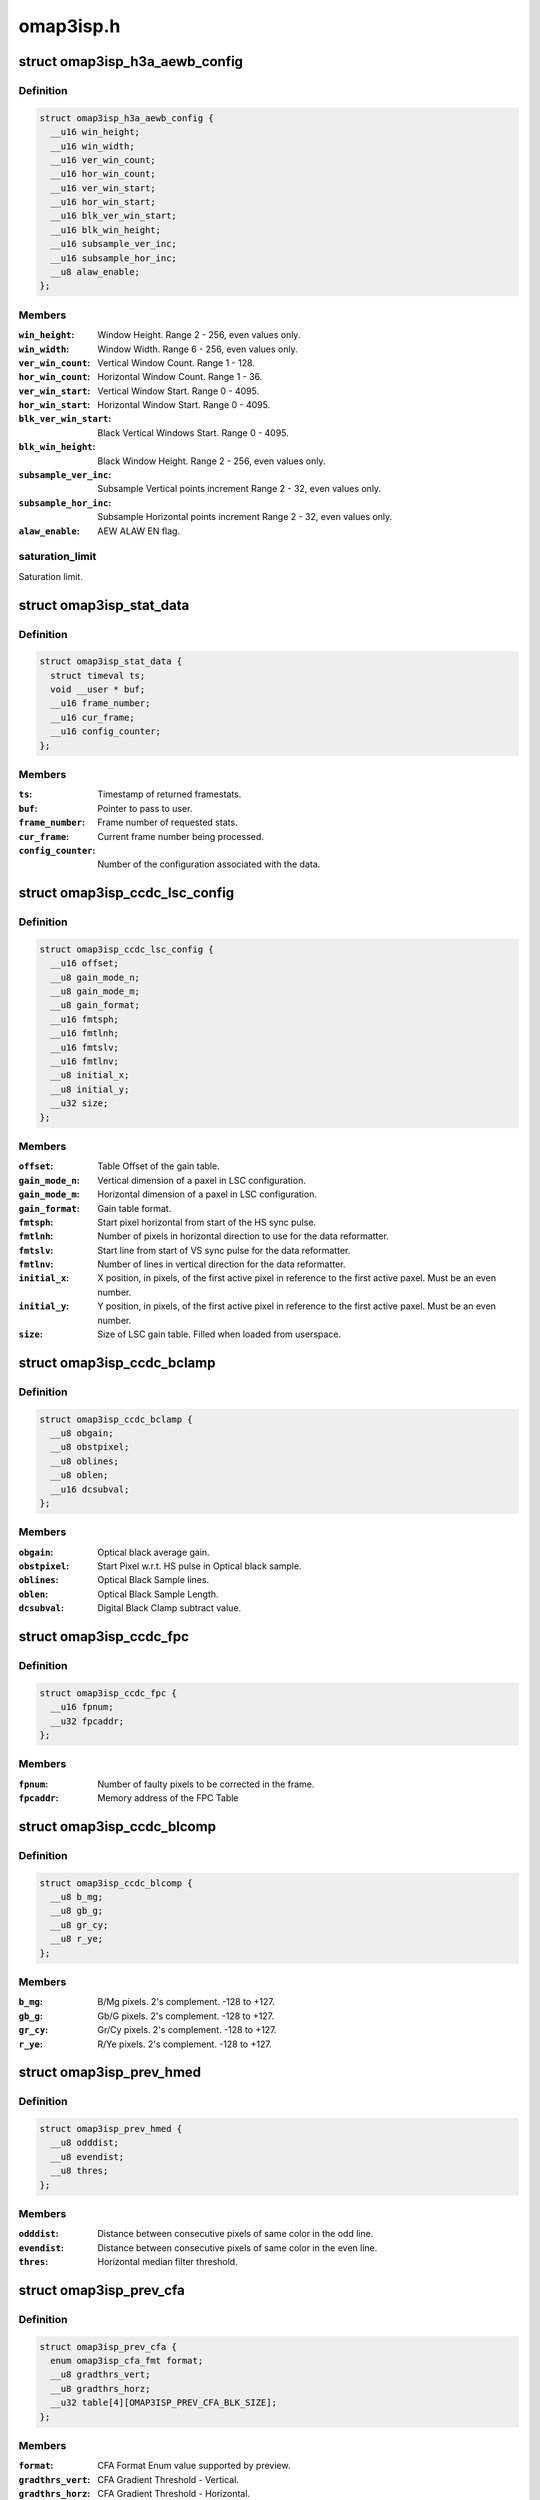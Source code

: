 .. -*- coding: utf-8; mode: rst -*-

==========
omap3isp.h
==========


.. _`omap3isp_h3a_aewb_config`:

struct omap3isp_h3a_aewb_config
===============================

.. c:type:: omap3isp_h3a_aewb_config

    AE AWB configuration reset values


.. _`omap3isp_h3a_aewb_config.definition`:

Definition
----------

.. code-block:: c

  struct omap3isp_h3a_aewb_config {
    __u16 win_height;
    __u16 win_width;
    __u16 ver_win_count;
    __u16 hor_win_count;
    __u16 ver_win_start;
    __u16 hor_win_start;
    __u16 blk_ver_win_start;
    __u16 blk_win_height;
    __u16 subsample_ver_inc;
    __u16 subsample_hor_inc;
    __u8 alaw_enable;
  };


.. _`omap3isp_h3a_aewb_config.members`:

Members
-------

:``win_height``:
    Window Height. Range 2 - 256, even values only.

:``win_width``:
    Window Width. Range 6 - 256, even values only.

:``ver_win_count``:
    Vertical Window Count. Range 1 - 128.

:``hor_win_count``:
    Horizontal Window Count. Range 1 - 36.

:``ver_win_start``:
    Vertical Window Start. Range 0 - 4095.

:``hor_win_start``:
    Horizontal Window Start. Range 0 - 4095.

:``blk_ver_win_start``:
    Black Vertical Windows Start. Range 0 - 4095.

:``blk_win_height``:
    Black Window Height. Range 2 - 256, even values only.

:``subsample_ver_inc``:
    Subsample Vertical points increment Range 2 - 32, even
    values only.

:``subsample_hor_inc``:
    Subsample Horizontal points increment Range 2 - 32, even
    values only.

:``alaw_enable``:
    AEW ALAW EN flag.




.. _`omap3isp_h3a_aewb_config.saturation_limit`:

saturation_limit
----------------

Saturation limit.



.. _`omap3isp_stat_data`:

struct omap3isp_stat_data
=========================

.. c:type:: omap3isp_stat_data

    Statistic data sent to or received from user


.. _`omap3isp_stat_data.definition`:

Definition
----------

.. code-block:: c

  struct omap3isp_stat_data {
    struct timeval ts;
    void __user * buf;
    __u16 frame_number;
    __u16 cur_frame;
    __u16 config_counter;
  };


.. _`omap3isp_stat_data.members`:

Members
-------

:``ts``:
    Timestamp of returned framestats.

:``buf``:
    Pointer to pass to user.

:``frame_number``:
    Frame number of requested stats.

:``cur_frame``:
    Current frame number being processed.

:``config_counter``:
    Number of the configuration associated with the data.




.. _`omap3isp_ccdc_lsc_config`:

struct omap3isp_ccdc_lsc_config
===============================

.. c:type:: omap3isp_ccdc_lsc_config

    LSC configuration


.. _`omap3isp_ccdc_lsc_config.definition`:

Definition
----------

.. code-block:: c

  struct omap3isp_ccdc_lsc_config {
    __u16 offset;
    __u8 gain_mode_n;
    __u8 gain_mode_m;
    __u8 gain_format;
    __u16 fmtsph;
    __u16 fmtlnh;
    __u16 fmtslv;
    __u16 fmtlnv;
    __u8 initial_x;
    __u8 initial_y;
    __u32 size;
  };


.. _`omap3isp_ccdc_lsc_config.members`:

Members
-------

:``offset``:
    Table Offset of the gain table.

:``gain_mode_n``:
    Vertical dimension of a paxel in LSC configuration.

:``gain_mode_m``:
    Horizontal dimension of a paxel in LSC configuration.

:``gain_format``:
    Gain table format.

:``fmtsph``:
    Start pixel horizontal from start of the HS sync pulse.

:``fmtlnh``:
    Number of pixels in horizontal direction to use for the data
    reformatter.

:``fmtslv``:
    Start line from start of VS sync pulse for the data reformatter.

:``fmtlnv``:
    Number of lines in vertical direction for the data reformatter.

:``initial_x``:
    X position, in pixels, of the first active pixel in reference
    to the first active paxel. Must be an even number.

:``initial_y``:
    Y position, in pixels, of the first active pixel in reference
    to the first active paxel. Must be an even number.

:``size``:
    Size of LSC gain table. Filled when loaded from userspace.




.. _`omap3isp_ccdc_bclamp`:

struct omap3isp_ccdc_bclamp
===========================

.. c:type:: omap3isp_ccdc_bclamp

    Optical \\\amp; Digital black clamp subtract


.. _`omap3isp_ccdc_bclamp.definition`:

Definition
----------

.. code-block:: c

  struct omap3isp_ccdc_bclamp {
    __u8 obgain;
    __u8 obstpixel;
    __u8 oblines;
    __u8 oblen;
    __u16 dcsubval;
  };


.. _`omap3isp_ccdc_bclamp.members`:

Members
-------

:``obgain``:
    Optical black average gain.

:``obstpixel``:
    Start Pixel w.r.t. HS pulse in Optical black sample.

:``oblines``:
    Optical Black Sample lines.

:``oblen``:
    Optical Black Sample Length.

:``dcsubval``:
    Digital Black Clamp subtract value.




.. _`omap3isp_ccdc_fpc`:

struct omap3isp_ccdc_fpc
========================

.. c:type:: omap3isp_ccdc_fpc

    Faulty Pixels Correction


.. _`omap3isp_ccdc_fpc.definition`:

Definition
----------

.. code-block:: c

  struct omap3isp_ccdc_fpc {
    __u16 fpnum;
    __u32 fpcaddr;
  };


.. _`omap3isp_ccdc_fpc.members`:

Members
-------

:``fpnum``:
    Number of faulty pixels to be corrected in the frame.

:``fpcaddr``:
    Memory address of the FPC Table




.. _`omap3isp_ccdc_blcomp`:

struct omap3isp_ccdc_blcomp
===========================

.. c:type:: omap3isp_ccdc_blcomp

    Black Level Compensation parameters


.. _`omap3isp_ccdc_blcomp.definition`:

Definition
----------

.. code-block:: c

  struct omap3isp_ccdc_blcomp {
    __u8 b_mg;
    __u8 gb_g;
    __u8 gr_cy;
    __u8 r_ye;
  };


.. _`omap3isp_ccdc_blcomp.members`:

Members
-------

:``b_mg``:
    B/Mg pixels. 2's complement. -128 to +127.

:``gb_g``:
    Gb/G pixels. 2's complement. -128 to +127.

:``gr_cy``:
    Gr/Cy pixels. 2's complement. -128 to +127.

:``r_ye``:
    R/Ye pixels. 2's complement. -128 to +127.




.. _`omap3isp_prev_hmed`:

struct omap3isp_prev_hmed
=========================

.. c:type:: omap3isp_prev_hmed

    Horizontal Median Filter


.. _`omap3isp_prev_hmed.definition`:

Definition
----------

.. code-block:: c

  struct omap3isp_prev_hmed {
    __u8 odddist;
    __u8 evendist;
    __u8 thres;
  };


.. _`omap3isp_prev_hmed.members`:

Members
-------

:``odddist``:
    Distance between consecutive pixels of same color in the odd line.

:``evendist``:
    Distance between consecutive pixels of same color in the even
    line.

:``thres``:
    Horizontal median filter threshold.




.. _`omap3isp_prev_cfa`:

struct omap3isp_prev_cfa
========================

.. c:type:: omap3isp_prev_cfa

    CFA Interpolation


.. _`omap3isp_prev_cfa.definition`:

Definition
----------

.. code-block:: c

  struct omap3isp_prev_cfa {
    enum omap3isp_cfa_fmt format;
    __u8 gradthrs_vert;
    __u8 gradthrs_horz;
    __u32 table[4][OMAP3ISP_PREV_CFA_BLK_SIZE];
  };


.. _`omap3isp_prev_cfa.members`:

Members
-------

:``format``:
    CFA Format Enum value supported by preview.

:``gradthrs_vert``:
    CFA Gradient Threshold - Vertical.

:``gradthrs_horz``:
    CFA Gradient Threshold - Horizontal.

:``table[4][OMAP3ISP_PREV_CFA_BLK_SIZE]``:
    Pointer to the CFA table.




.. _`omap3isp_prev_csup`:

struct omap3isp_prev_csup
=========================

.. c:type:: omap3isp_prev_csup

    Chrominance Suppression


.. _`omap3isp_prev_csup.definition`:

Definition
----------

.. code-block:: c

  struct omap3isp_prev_csup {
    __u8 gain;
    __u8 thres;
    __u8 hypf_en;
  };


.. _`omap3isp_prev_csup.members`:

Members
-------

:``gain``:
    Gain.

:``thres``:
    Threshold.

:``hypf_en``:
    Flag to enable/disable the High Pass Filter.




.. _`omap3isp_prev_wbal`:

struct omap3isp_prev_wbal
=========================

.. c:type:: omap3isp_prev_wbal

    White Balance


.. _`omap3isp_prev_wbal.definition`:

Definition
----------

.. code-block:: c

  struct omap3isp_prev_wbal {
    __u16 dgain;
    __u8 coef3;
    __u8 coef2;
    __u8 coef1;
    __u8 coef0;
  };


.. _`omap3isp_prev_wbal.members`:

Members
-------

:``dgain``:
    Digital gain (U10Q8).

:``coef3``:
    White balance gain - COEF 3 (U8Q5).

:``coef2``:
    White balance gain - COEF 2 (U8Q5).

:``coef1``:
    White balance gain - COEF 1 (U8Q5).

:``coef0``:
    White balance gain - COEF 0 (U8Q5).




.. _`omap3isp_prev_blkadj`:

struct omap3isp_prev_blkadj
===========================

.. c:type:: omap3isp_prev_blkadj

    Black Level Adjustment


.. _`omap3isp_prev_blkadj.definition`:

Definition
----------

.. code-block:: c

  struct omap3isp_prev_blkadj {
    __u8 red;
    __u8 green;
    __u8 blue;
  };


.. _`omap3isp_prev_blkadj.members`:

Members
-------

:``red``:
    Black level offset adjustment for Red in 2's complement format

:``green``:
    Black level offset adjustment for Green in 2's complement format

:``blue``:
    Black level offset adjustment for Blue in 2's complement format




.. _`omap3isp_prev_rgbtorgb`:

struct omap3isp_prev_rgbtorgb
=============================

.. c:type:: omap3isp_prev_rgbtorgb

    RGB to RGB Blending


.. _`omap3isp_prev_rgbtorgb.definition`:

Definition
----------

.. code-block:: c

  struct omap3isp_prev_rgbtorgb {
    __u16 matrix[OMAP3ISP_RGB_MAX][OMAP3ISP_RGB_MAX];
    __u16 offset[OMAP3ISP_RGB_MAX];
  };


.. _`omap3isp_prev_rgbtorgb.members`:

Members
-------

:``matrix[OMAP3ISP_RGB_MAX][OMAP3ISP_RGB_MAX]``:
    Blending values(S12Q8 format)
    [RR] [GR] [BR]
    [RG] [GG] [BG]
    [RB] [GB] [BB]

:``offset[OMAP3ISP_RGB_MAX]``:
    Blending offset value for R,G,B in 2's complement integer format.




.. _`omap3isp_prev_csc`:

struct omap3isp_prev_csc
========================

.. c:type:: omap3isp_prev_csc

    Color Space Conversion from RGB-YCbYCr


.. _`omap3isp_prev_csc.definition`:

Definition
----------

.. code-block:: c

  struct omap3isp_prev_csc {
    __u16 matrix[OMAP3ISP_RGB_MAX][OMAP3ISP_RGB_MAX];
    __s16 offset[OMAP3ISP_RGB_MAX];
  };


.. _`omap3isp_prev_csc.members`:

Members
-------

:``matrix[OMAP3ISP_RGB_MAX][OMAP3ISP_RGB_MAX]``:
    Color space conversion coefficients(S10Q8)
    [CSCRY]  [CSCGY]  [CSCBY]
    [CSCRCB] [CSCGCB] [CSCBCB]
    [CSCRCR] [CSCGCR] [CSCBCR]

:``offset[OMAP3ISP_RGB_MAX]``:
    CSC offset values for Y offset, CB offset and CR offset respectively




.. _`omap3isp_prev_yclimit`:

struct omap3isp_prev_yclimit
============================

.. c:type:: omap3isp_prev_yclimit

    Y, C Value Limit


.. _`omap3isp_prev_yclimit.definition`:

Definition
----------

.. code-block:: c

  struct omap3isp_prev_yclimit {
    __u8 minC;
    __u8 maxC;
    __u8 minY;
    __u8 maxY;
  };


.. _`omap3isp_prev_yclimit.members`:

Members
-------

:``minC``:
    Minimum C value

:``maxC``:
    Maximum C value

:``minY``:
    Minimum Y value

:``maxY``:
    Maximum Y value




.. _`omap3isp_prev_dcor`:

struct omap3isp_prev_dcor
=========================

.. c:type:: omap3isp_prev_dcor

    Defect correction


.. _`omap3isp_prev_dcor.definition`:

Definition
----------

.. code-block:: c

  struct omap3isp_prev_dcor {
    __u8 couplet_mode_en;
    __u32 detect_correct[OMAP3ISP_PREV_DETECT_CORRECT_CHANNELS];
  };


.. _`omap3isp_prev_dcor.members`:

Members
-------

:``couplet_mode_en``:
    Flag to enable or disable the couplet dc Correction in NF

:``detect_correct[OMAP3ISP_PREV_DETECT_CORRECT_CHANNELS]``:
    Thresholds for correction bit 0:10 detect 16:25 correct




.. _`omap3isp_prev_nf`:

struct omap3isp_prev_nf
=======================

.. c:type:: omap3isp_prev_nf

    Noise Filter


.. _`omap3isp_prev_nf.definition`:

Definition
----------

.. code-block:: c

  struct omap3isp_prev_nf {
    __u8 spread;
    __u32 table[OMAP3ISP_PREV_NF_TBL_SIZE];
  };


.. _`omap3isp_prev_nf.members`:

Members
-------

:``spread``:
    Spread value to be used in Noise Filter

:``table[OMAP3ISP_PREV_NF_TBL_SIZE]``:
    Pointer to the Noise Filter table




.. _`omap3isp_prev_gtables`:

struct omap3isp_prev_gtables
============================

.. c:type:: omap3isp_prev_gtables

    Gamma correction tables


.. _`omap3isp_prev_gtables.definition`:

Definition
----------

.. code-block:: c

  struct omap3isp_prev_gtables {
    __u32 red[OMAP3ISP_PREV_GAMMA_TBL_SIZE];
    __u32 green[OMAP3ISP_PREV_GAMMA_TBL_SIZE];
    __u32 blue[OMAP3ISP_PREV_GAMMA_TBL_SIZE];
  };


.. _`omap3isp_prev_gtables.members`:

Members
-------

:``red[OMAP3ISP_PREV_GAMMA_TBL_SIZE]``:
    Array for red gamma table.

:``green[OMAP3ISP_PREV_GAMMA_TBL_SIZE]``:
    Array for green gamma table.

:``blue[OMAP3ISP_PREV_GAMMA_TBL_SIZE]``:
    Array for blue gamma table.




.. _`omap3isp_prev_luma`:

struct omap3isp_prev_luma
=========================

.. c:type:: omap3isp_prev_luma

    Luma enhancement


.. _`omap3isp_prev_luma.definition`:

Definition
----------

.. code-block:: c

  struct omap3isp_prev_luma {
    __u32 table[OMAP3ISP_PREV_YENH_TBL_SIZE];
  };


.. _`omap3isp_prev_luma.members`:

Members
-------

:``table[OMAP3ISP_PREV_YENH_TBL_SIZE]``:
    Array for luma enhancement table.




.. _`omap3isp_prev_update_config`:

struct omap3isp_prev_update_config
==================================

.. c:type:: omap3isp_prev_update_config

    Preview engine configuration (user)


.. _`omap3isp_prev_update_config.definition`:

Definition
----------

.. code-block:: c

  struct omap3isp_prev_update_config {
    __u32 update;
    __u32 flag;
    __u32 shading_shift;
    struct omap3isp_prev_luma __user * luma;
    struct omap3isp_prev_hmed __user * hmed;
    struct omap3isp_prev_cfa __user * cfa;
    struct omap3isp_prev_csup __user * csup;
    struct omap3isp_prev_wbal __user * wbal;
    struct omap3isp_prev_blkadj __user * blkadj;
    struct omap3isp_prev_rgbtorgb __user * rgb2rgb;
    struct omap3isp_prev_csc __user * csc;
    struct omap3isp_prev_yclimit __user * yclimit;
    struct omap3isp_prev_dcor __user * dcor;
    struct omap3isp_prev_nf __user * nf;
    struct omap3isp_prev_gtables __user * gamma;
  };


.. _`omap3isp_prev_update_config.members`:

Members
-------

:``update``:
    Specifies which ISP Preview registers should be updated.

:``flag``:
    Specifies which ISP Preview functions should be enabled.

:``shading_shift``:
    3bit value of shift used in shading compensation.

:``luma``:
    Pointer to luma enhancement structure.

:``hmed``:
    Pointer to structure containing the odd and even distance.
    between the pixels in the image along with the filter threshold.

:``cfa``:
    Pointer to structure containing the CFA interpolation table, CFA.
    format in the image, vertical and horizontal gradient threshold.

:``csup``:
    Pointer to Structure for Chrominance Suppression coefficients.

:``wbal``:
    Pointer to structure for White Balance.

:``blkadj``:
    Pointer to structure for Black Adjustment.

:``rgb2rgb``:
    Pointer to structure for RGB to RGB Blending.

:``csc``:
    Pointer to structure for Color Space Conversion from RGB-YCbYCr.

:``yclimit``:
    Pointer to structure for Y, C Value Limit.

:``dcor``:
    Pointer to structure for defect correction.

:``nf``:
    Pointer to structure for Noise Filter

:``gamma``:
    Pointer to gamma structure.


